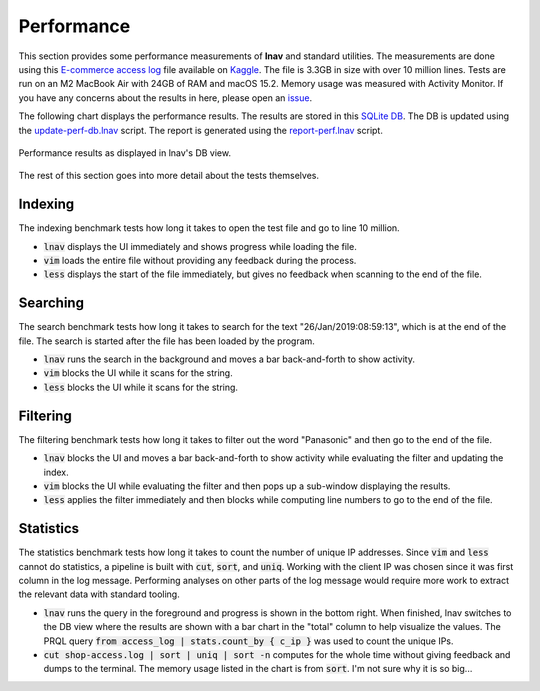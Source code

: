 .. _Performance:

Performance
===========

This section provides some performance measurements of **lnav** and
standard utilities.  The measurements are done using this
`E-commerce access log <https://www.kaggle.com/datasets/eliasdabbas/web-server-access-logs>`_
file available on `Kaggle <https://www.kaggle.com>`_.  The file is
3.3GB in size with over 10 million lines.  Tests are run on an
M2 MacBook Air with 24GB of RAM and macOS 15.2.  Memory usage was
measured with Activity Monitor.  If you have any concerns about
the results in here, please open an
`issue <https://github.com/tstack/lnav/issues>`_.

The following chart displays the performance results.
The results are stored in this
`SQLite DB <https://github.com/tstack/lnav/blob/master/release/perf.db>`_.
The DB is updated using the
`update-perf-db.lnav <https://github.com/tstack/lnav/blob/master/release/update-perf-db.lnav>`_
script.
The report is generated using the
`report-perf.lnav <https://github.com/tstack/lnav/blob/master/release/report-perf.lnav>`_
script.

.. figure:: lnav-perf.png
    :align: center

    Performance results as displayed in lnav's DB view.

The rest of this section goes into more detail about the tests themselves.

Indexing
--------

The indexing benchmark tests how long it takes to open the test
file and go to line 10 million.

* :code:`lnav` displays the UI immediately and shows progress
  while loading the file.
* :code:`vim` loads the entire file without providing any
  feedback during the process.
* :code:`less` displays the start of the file immediately, but
  gives no feedback when scanning to the end of the file.

Searching
---------

The search benchmark tests how long it takes to search for the
text "26/Jan/2019:08:59:13", which is at the end of the file.
The search is started after the file has been loaded by the
program.

* :code:`lnav` runs the search in the background and moves a
  bar back-and-forth to show activity.
* :code:`vim` blocks the UI while it scans for the string.
* :code:`less` blocks the UI while it scans for the string.

Filtering
---------

The filtering benchmark tests how long it takes to filter
out the word "Panasonic" and then go to the end of the file.

* :code:`lnav` blocks the UI and moves a bar back-and-forth
  to show activity while evaluating the filter and updating
  the index.
* :code:`vim` blocks the UI while evaluating the filter
  and then pops up a sub-window displaying the results.
* :code:`less` applies the filter immediately and then
  blocks while computing line numbers to go to the end of
  the file.

Statistics
----------

The statistics benchmark tests how long it takes to
count the number of unique IP addresses.  Since :code:`vim` and
:code:`less` cannot do statistics, a pipeline is built with
:code:`cut`, :code:`sort`, and :code:`uniq`.  Working with
the client IP was chosen since it was first column in the
log message.  Performing analyses on other parts of the log
message would require more work to extract the relevant data
with standard tooling.

* :code:`lnav` runs the query in the foreground and progress
  is shown in the bottom right.  When finished, lnav switches
  to the DB view where the results are shown with a bar chart
  in the "total" column to help visualize the values.
  The PRQL query :code:`from access_log | stats.count_by { c_ip }`
  was used to count the unique IPs.
* :code:`cut shop-access.log | sort | uniq | sort -n` computes
  for the whole time without giving feedback and dumps to the
  terminal.  The memory usage listed in the chart is from
  :code:`sort`.  I'm not sure why it is so big...
